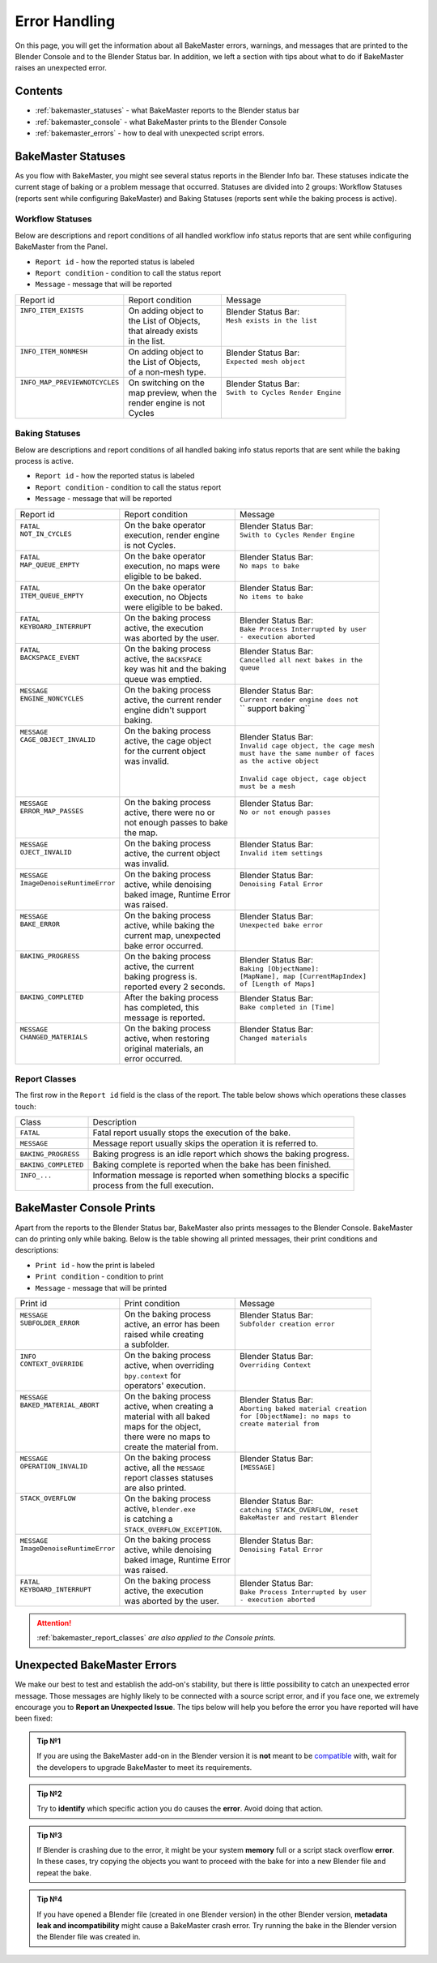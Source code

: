 ==============
Error Handling
==============

On this page, you will get the information about all BakeMaster errors, warnings, and messages that are printed to the Blender Console and to the Blender Status bar. In addition, we left a section with tips about what to do if BakeMaster raises an unexpected error.

Contents
========

* :ref:`bakemaster_statuses` - what BakeMaster reports to the Blender status bar
* :ref:`bakemaster_console` - what BakeMaster prints to the Blender Console
* :ref:`bakemaster_errors` - how to deal with unexpected script errors.
  
.. _bakemaster_statuses:

BakeMaster Statuses
===================

As you flow with BakeMaster, you might see several status reports in the Blender Info bar. These statuses indicate the current stage of baking or a problem message that occurred. Statuses are divided into 2 groups: Workflow Statuses (reports sent while configuring BakeMaster) and Baking Statuses (reports sent while the baking process is active).

Workflow Statuses
-----------------

Below are descriptions and report conditions of all handled workflow info status reports that are sent while configuring BakeMaster from the Panel.

- ``Report id`` - how the reported status is labeled
- ``Report condition`` - condition to call the status report
- ``Message`` - message that will be reported

+--------------------------------+------------------------+------------------------------------+
| Report id                      | Report condition       | Message                            |
+--------------------------------+------------------------+------------------------------------+
|| ``INFO_ITEM_EXISTS``          || On adding object to   || Blender Status Bar:               |
||                               || the List of Objects,  || ``Mesh exists in the list``       |
||                               || that already exists   ||                                   |
||                               || in the list.          ||                                   |
+--------------------------------+------------------------+------------------------------------+
|| ``INFO_ITEM_NONMESH``         || On adding object to   || Blender Status Bar:               |
||                               || the List of Objects,  || ``Expected mesh object``          |
||                               || of a non-mesh type.   ||                                   |
+--------------------------------+------------------------+------------------------------------+
|| ``INFO_MAP_PREVIEWNOTCYCLES`` || On switching on the   || Blender Status Bar:               |
||                               || map preview, when the || ``Swith to Cycles Render Engine`` |
||                               || render engine is not  ||                                   |
||                               || Cycles                ||                                   |
+--------------------------------+------------------------+------------------------------------+

Baking Statuses
---------------

Below are descriptions and report conditions of all handled baking info status reports that are sent while the baking process is active.

- ``Report id`` - how the reported status is labeled
- ``Report condition`` - condition to call the status report
- ``Message`` - message that will be reported

+-------------------------------+-----------------------------+-----------------------------------------+
| Report id                     | Report condition            | Message                                 |
+-------------------------------+-----------------------------+-----------------------------------------+
|| ``FATAL``                    || On the bake operator       || Blender Status Bar:                    |
|| ``NOT_IN_CYCLES``            || execution, render engine   || ``Swith to Cycles Render Engine``      |
||                              || is not Cycles.             ||                                        |
+-------------------------------+-----------------------------+-----------------------------------------+
|| ``FATAL``                    || On the bake operator       || Blender Status Bar:                    |
|| ``MAP_QUEUE_EMPTY``          || execution, no maps were    || ``No maps to bake``                    |
||                              || eligible to be baked.      ||                                        |
+-------------------------------+-----------------------------+-----------------------------------------+
|| ``FATAL``                    || On the bake operator       || Blender Status Bar:                    |
|| ``ITEM_QUEUE_EMPTY``         || execution, no Objects      || ``No items to bake``                   |
||                              || were eligible to be baked. ||                                        |
+-------------------------------+-----------------------------+-----------------------------------------+
|| ``FATAL``                    || On the baking process      || Blender Status Bar:                    |
|| ``KEYBOARD_INTERRUPT``       || active, the execution      || ``Bake Process Interrupted by user``   |
||                              || was aborted by the user.   || ``- execution aborted``                |
+-------------------------------+-----------------------------+-----------------------------------------+
|| ``FATAL``                    || On the baking process      || Blender Status Bar:                    |
|| ``BACKSPACE_EVENT``          || active, the ``BACKSPACE``  || ``Cancelled all next bakes in the``    |
||                              || key was hit and the baking || ``queue``                              |
||                              || queue was emptied.         ||                                        |
+-------------------------------+-----------------------------+-----------------------------------------+
|| ``MESSAGE``                  || On the baking process      || Blender Status Bar:                    |
|| ``ENGINE_NONCYCLES``         || active, the current render || ``Current render engine does not``     |
||                              || engine didn't support      || `` support baking``                    |
||                              || baking.                    ||                                        |
+-------------------------------+-----------------------------+-----------------------------------------+
|| ``MESSAGE``                  || On the baking process      || Blender Status Bar:                    |
|| ``CAGE_OBJECT_INVALID``      || active, the cage object    || ``Invalid cage object, the cage mesh`` |
||                              || for the current object     || ``must have the same number of faces`` |
||                              || was invalid.               || ``as the active object``               |
||                              ||                            ||                                        |
||                              ||                            || ``Invalid cage object, cage object``   |
||                              ||                            || ``must be a mesh``                     |
+-------------------------------+-----------------------------+-----------------------------------------+
|| ``MESSAGE``                  || On the baking process      || Blender Status Bar:                    |
|| ``ERROR_MAP_PASSES``         || active, there were no or   || ``No or not enough passes``            |
||                              || not enough passes to bake  ||                                        |
||                              || the map.                   ||                                        |
+-------------------------------+-----------------------------+-----------------------------------------+
|| ``MESSAGE``                  || On the baking process      || Blender Status Bar:                    |
|| ``OJECT_INVALID``            || active, the current object || ``Invalid item settings``              |
||                              || was invalid.               ||                                        |
+-------------------------------+-----------------------------+-----------------------------------------+
|| ``MESSAGE``                  || On the baking process      || Blender Status Bar:                    |
|| ``ImageDenoiseRuntimeError`` || active, while denoising    || ``Denoising Fatal Error``              |
||                              || baked image, Runtime Error ||                                        |
||                              || was raised.                ||                                        |
+-------------------------------+-----------------------------+-----------------------------------------+
|| ``MESSAGE``                  || On the baking process      || Blender Status Bar:                    |
|| ``BAKE_ERROR``               || active, while baking the   || ``Unexpected bake error``              |
||                              || current map, unexpected    ||                                        |
||                              || bake error occurred.       ||                                        |
+-------------------------------+-----------------------------+-----------------------------------------+
|| ``BAKING_PROGRESS``          || On the baking process      || Blender Status Bar:                    |
||                              || active, the current        || ``Baking [ObjectName]:``               |
||                              || baking progress is.        || ``[MapName], map [CurrentMapIndex]``   |
||                              || reported every 2 seconds.  || ``of [Length of Maps]``                |
+-------------------------------+-----------------------------+-----------------------------------------+
|| ``BAKING_COMPLETED``         || After the baking process   || Blender Status Bar:                    |
||                              || has completed, this        || ``Bake completed in [Time]``           |
||                              || message is reported.       ||                                        |
+-------------------------------+-----------------------------+-----------------------------------------+
|| ``MESSAGE``                  || On the baking process      || Blender Status Bar:                    |
|| ``CHANGED_MATERIALS``        || active, when restoring     || ``Changed materials``                  |
||                              || original materials, an     ||                                        |
||                              || error occurred.            ||                                        |
+-------------------------------+-----------------------------+-----------------------------------------+

.. _bakemaster_report_classes:

Report Classes
--------------

The first row in the ``Report id`` field is the class of the report. The table below shows which operations these classes touch:

+----------------------+--------------------------------------------------------------------+
| Class                | Description                                                        |
+----------------------+--------------------------------------------------------------------+
| ``FATAL``            | Fatal report usually stops the execution of the bake.              |
+----------------------+--------------------------------------------------------------------+
| ``MESSAGE``          | Message report usually skips the operation it is referred to.      |
+----------------------+--------------------------------------------------------------------+
| ``BAKING_PROGRESS``  | Baking progress is an idle report which shows the baking progress. |
+----------------------+--------------------------------------------------------------------+
| ``BAKING_COMPLETED`` | Baking complete is reported when the bake has been finished.       |
+----------------------+--------------------------------------------------------------------+
|| ``INFO_...``        || Information message is reported when something blocks a specific  |
||                     || process from the full execution.                                  |
+----------------------+--------------------------------------------------------------------+

.. _bakemaster_console:

BakeMaster Console Prints
=========================

Apart from the reports to the Blender Status bar, BakeMaster also prints messages to the Blender Console. BakeMaster can do printing only while baking. Below is the table showing all printed messages, their print conditions and descriptions:

- ``Print id`` - how the print is labeled
- ``Print condition`` - condition to print
- ``Message`` - message that will be printed

+-------------------------------+--------------------------------+---------------------------------------+
| Print id                      | Print condition                | Message                               |
+-------------------------------+--------------------------------+---------------------------------------+
|| ``MESSAGE``                  || On the baking process         || Blender Status Bar:                  |
|| ``SUBFOLDER_ERROR``          || active, an error has been     || ``Subfolder creation error``         |
||                              || raised while creating         ||                                      |
||                              || a subfolder.                  ||                                      |
+-------------------------------+--------------------------------+---------------------------------------+
|| ``INFO``                     || On the baking process         || Blender Status Bar:                  |
|| ``CONTEXT_OVERRIDE``         || active, when overriding       || ``Overriding Context``               |
||                              || ``bpy.context`` for           ||                                      |
||                              || operators' execution.         ||                                      |
+-------------------------------+--------------------------------+---------------------------------------+
|| ``MESSAGE``                  || On the baking process         || Blender Status Bar:                  |
|| ``BAKED_MATERIAL_ABORT``     || active, when creating a       || ``Aborting baked material creation`` |
||                              || material with all baked       || ``for [ObjectName]: no maps to``     |
||                              || maps for the object,          || ``create material from``             |
||                              || there were no maps to         ||                                      |
||                              || create the material from.     ||                                      |
+-------------------------------+--------------------------------+---------------------------------------+
|| ``MESSAGE``                  || On the baking process         || Blender Status Bar:                  |
|| ``OPERATION_INVALID``        || active, all the ``MESSAGE``   || ``[MESSAGE]``                        |
||                              || report classes statuses       ||                                      |
||                              || are also printed.             ||                                      |
+-------------------------------+--------------------------------+---------------------------------------+
|| ``STACK_OVERFLOW``           || On the baking process         || Blender Status Bar:                  |
||                              || active, ``blender.exe``       || ``catching STACK_OVERFLOW, reset``   |
||                              || is catching a                 || ``BakeMaster and restart Blender``   |
||                              || ``STACK_OVERFLOW_EXCEPTION``. ||                                      |
+-------------------------------+--------------------------------+---------------------------------------+
|| ``MESSAGE``                  || On the baking process         || Blender Status Bar:                  |
|| ``ImageDenoiseRuntimeError`` || active, while denoising       || ``Denoising Fatal Error``            |
||                              || baked image, Runtime Error    ||                                      |
||                              || was raised.                   ||                                      |
+-------------------------------+--------------------------------+---------------------------------------+
|| ``FATAL``                    || On the baking process         || Blender Status Bar:                  |
|| ``KEYBOARD_INTERRUPT``       || active, the execution         || ``Bake Process Interrupted by user`` |
||                              || was aborted by the user.      || ``- execution aborted``              |
+-------------------------------+--------------------------------+---------------------------------------+

.. attention::
    :ref:`bakemaster_report_classes` *are also applied to the Console prints.*

.. _bakemaster_errors:

Unexpected BakeMaster Errors
============================

We make our best to test and establish the add-on's stability, but there is little possibility to catch an unexpected error message. Those messages are highly likely to be connected with a source script error, and if you face one, we extremely encourage you to **Report an Unexpected Issue**. The tips below will help you before the error you have reported will have been fixed:

.. admonition:: Tip №1
    :class: tip

    If you are using the BakeMaster add-on in the Blender version it is **not** meant to be `compatible <https://bakemaster-blender-addon.readthedocs.io/en/latest/start/install/compatibility.html?#which-blender-versions>`__ with, wait for the developers to upgrade BakeMaster to meet its requirements.

.. admonition:: Tip №2
    :class: tip

    Try to **identify** which specific action you do causes the **error**. Avoid doing that action.

.. admonition:: Tip №3
    :class: tip

    If Blender is crashing due to the error, it might be your system **memory** full or a script stack overflow **error**. In these cases, try copying the objects you want to proceed with the bake for into a new Blender file and repeat the bake.

.. admonition:: Tip №4
    :class: tip

    If you have opened a Blender file (created in one Blender version) in the other Blender version, **metadata leak and incompatibility** might cause a BakeMaster crash error. Try running the bake in the Blender version the Blender file was created in.